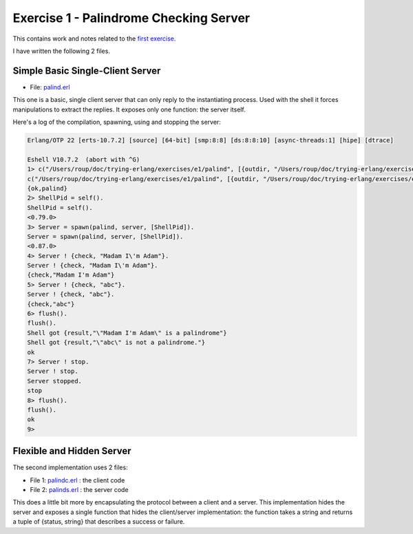 =======================================
Exercise 1 - Palindrome Checking Server
=======================================


This contains work and notes related to the `first exercise`_.

I have written the following 2 files.

Simple Basic Single-Client Server
=================================

- File: palind.erl_

This one is a basic, single client server that can
only reply to the instantiating process.  Used with the shell it forces
manipulations to extract the replies.  It exposes only one function: the
server itself.


Here's a log of the compilation, spawning, using and stopping the server:

.. code:: erlang

    Erlang/OTP 22 [erts-10.7.2] [source] [64-bit] [smp:8:8] [ds:8:8:10] [async-threads:1] [hipe] [dtrace]

    Eshell V10.7.2  (abort with ^G)
    1> c("/Users/roup/doc/trying-erlang/exercises/e1/palind", [{outdir, "/Users/roup/doc/trying-erlang/exercises/e1/"}]).
    c("/Users/roup/doc/trying-erlang/exercises/e1/palind", [{outdir, "/Users/roup/doc/trying-erlang/exercises/e1/"}]).
    {ok,palind}
    2> ShellPid = self().
    ShellPid = self().
    <0.79.0>
    3> Server = spawn(palind, server, [ShellPid]).
    Server = spawn(palind, server, [ShellPid]).
    <0.87.0>
    4> Server ! {check, "Madam I\'m Adam"}.
    Server ! {check, "Madam I\'m Adam"}.
    {check,"Madam I'm Adam"}
    5> Server ! {check, "abc"}.
    Server ! {check, "abc"}.
    {check,"abc"}
    6> flush().
    flush().
    Shell got {result,"\"Madam I'm Adam\" is a palindrome"}
    Shell got {result,"\"abc\" is not a palindrome."}
    ok
    7> Server ! stop.
    Server ! stop.
    Server stopped.
    stop
    8> flush().
    flush().
    ok
    9>

.. _first exercise: https://www.futurelearn.com/courses/concurrent-programming-erlang/3/steps/488334
.. _palind.erl:     palind.erl


Flexible and Hidden Server
==========================

The second implementation uses 2 files:

- File 1: palindc.erl_  : the client code
- File 2: palinds.erl_   : the server code

This  does a little bit more by encapsulating the protocol between a
client and a server.  This implementation hides the server and exposes a
single function that hides the client/server implementation: the function
takes a string and returns a tuple of {status, string} that describes a
success or failure.



.. _palindc.erl: palindc.erl
.. _palinds.erl: palinds.erl


..
   -----------------------------------------------------------------------------
